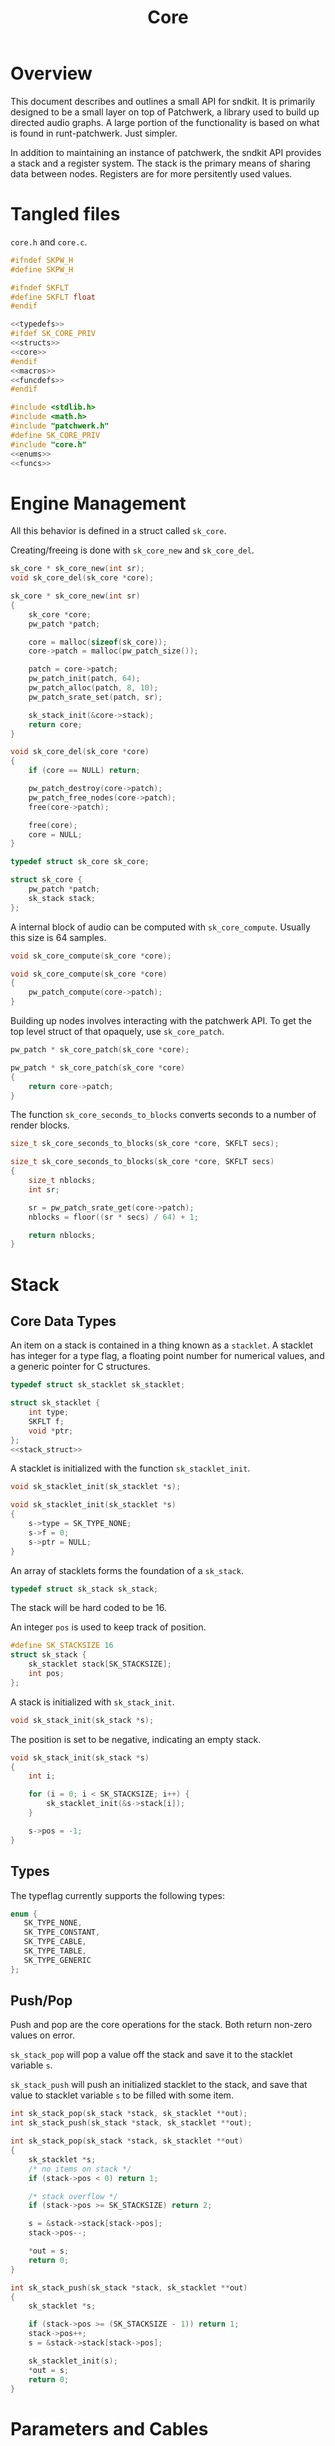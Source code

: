 #+TITLE: Core
* Overview
This document describes and outlines a small API for
sndkit. It is primarily designed to be a small layer on top
of Patchwerk, a library used to build up directed audio
graphs. A large portion of the functionality is based on
what is found in runt-patchwerk. Just simpler.

In addition to maintaining an instance of patchwerk, the
sndkit API provides a stack and a register system. The
stack is the primary means of sharing data between nodes.
Registers are for more persitently used values.
* Tangled files
=core.h= and =core.c=.

#+NAME: core.h
#+BEGIN_SRC c :tangle core.h
#ifndef SKPW_H
#define SKPW_H

#ifndef SKFLT
#define SKFLT float
#endif

<<typedefs>>
#ifdef SK_CORE_PRIV
<<structs>>
<<core>>
#endif
<<macros>>
<<funcdefs>>
#endif
#+END_SRC

#+NAME: core.c
#+BEGIN_SRC c :tangle core.c
#include <stdlib.h>
#include <math.h>
#include "patchwerk.h"
#define SK_CORE_PRIV
#include "core.h"
<<enums>>
<<funcs>>
#+END_SRC
* Engine Management
All this behavior is defined in a struct called =sk_core=.

Creating/freeing is done with =sk_core_new= and
=sk_core_del=.

#+NAME: funcdefs
#+BEGIN_SRC c
sk_core * sk_core_new(int sr);
void sk_core_del(sk_core *core);
#+END_SRC

#+NAME: funcs
#+BEGIN_SRC c
sk_core * sk_core_new(int sr)
{
    sk_core *core;
    pw_patch *patch;

    core = malloc(sizeof(sk_core));
    core->patch = malloc(pw_patch_size());

    patch = core->patch;
    pw_patch_init(patch, 64);
    pw_patch_alloc(patch, 8, 10);
    pw_patch_srate_set(patch, sr);

    sk_stack_init(&core->stack);
    return core;
}
#+END_SRC

#+NAME: funcs
#+BEGIN_SRC c
void sk_core_del(sk_core *core)
{
    if (core == NULL) return;

    pw_patch_destroy(core->patch);
    pw_patch_free_nodes(core->patch);
    free(core->patch);

    free(core);
    core = NULL;
}
#+END_SRC

#+NAME: typedefs
#+BEGIN_SRC c
typedef struct sk_core sk_core;
#+END_SRC

#+NAME: core
#+BEGIN_SRC c
struct sk_core {
    pw_patch *patch;
    sk_stack stack;
};
#+END_SRC

A internal block of audio can be computed with
=sk_core_compute=. Usually this size is 64 samples.

#+NAME: funcdefs
#+BEGIN_SRC c
void sk_core_compute(sk_core *core);
#+END_SRC

#+NAME: funcs
#+BEGIN_SRC c
void sk_core_compute(sk_core *core)
{
    pw_patch_compute(core->patch);
}
#+END_SRC

Building up nodes involves interacting with the patchwerk
API. To get the top level struct of that opaquely, use
=sk_core_patch=.

#+NAME: funcdefs
#+BEGIN_SRC c
pw_patch * sk_core_patch(sk_core *core);
#+END_SRC

#+NAME: funcs
#+BEGIN_SRC c
pw_patch * sk_core_patch(sk_core *core)
{
    return core->patch;
}
#+END_SRC

The function =sk_core_seconds_to_blocks= converts
seconds to a number of render blocks.

#+NAME: funcdefs
#+BEGIN_SRC c
size_t sk_core_seconds_to_blocks(sk_core *core, SKFLT secs);
#+END_SRC

#+NAME: funcs
#+BEGIN_SRC c
size_t sk_core_seconds_to_blocks(sk_core *core, SKFLT secs)
{
    size_t nblocks;
    int sr;

    sr = pw_patch_srate_get(core->patch);
    nblocks = floor((sr * secs) / 64) + 1;

    return nblocks;
}
#+END_SRC
* Stack
** Core Data Types
An item on a stack is contained in a thing known as a
=stacklet=. A stacklet has integer for a type flag, a
floating point number for numerical values, and a generic
pointer for C structures.

#+NAME: typedefs
#+BEGIN_SRC c
typedef struct sk_stacklet sk_stacklet;
#+END_SRC

#+NAME: structs
#+BEGIN_SRC c
struct sk_stacklet {
    int type;
    SKFLT f;
    void *ptr;
};
<<stack_struct>>
#+END_SRC

A stacklet is initialized with the function
=sk_stacklet_init=.

#+NAME: funcdefs
#+BEGIN_SRC c
void sk_stacklet_init(sk_stacklet *s);
#+END_SRC

#+NAME: funcs
#+BEGIN_SRC c
void sk_stacklet_init(sk_stacklet *s)
{
    s->type = SK_TYPE_NONE;
    s->f = 0;
    s->ptr = NULL;
}
#+END_SRC

An array of stacklets forms the foundation of a =sk_stack=.

#+NAME: typedefs
#+BEGIN_SRC c
typedef struct sk_stack sk_stack;
#+END_SRC

The stack will be hard coded to be 16.

An integer =pos= is used to keep track of position.

#+NAME: stack_struct
#+BEGIN_SRC c
#define SK_STACKSIZE 16
struct sk_stack {
    sk_stacklet stack[SK_STACKSIZE];
    int pos;
};
#+END_SRC

A stack is initialized with =sk_stack_init=.

#+NAME: funcdefs
#+BEGIN_SRC c
void sk_stack_init(sk_stack *s);
#+END_SRC

The position is set to be negative, indicating an empty
stack.

#+NAME: funcs
#+BEGIN_SRC c
void sk_stack_init(sk_stack *s)
{
    int i;

    for (i = 0; i < SK_STACKSIZE; i++) {
        sk_stacklet_init(&s->stack[i]);
    }

    s->pos = -1;
}
#+END_SRC
** Types
The typeflag currently supports the following types:

#+NAME: enums
#+BEGIN_SRC c
enum {
   SK_TYPE_NONE,
   SK_TYPE_CONSTANT,
   SK_TYPE_CABLE,
   SK_TYPE_TABLE,
   SK_TYPE_GENERIC
};
#+END_SRC
** Push/Pop
Push and pop are the core operations for the stack. Both
return non-zero values on error.

=sk_stack_pop= will pop a value off the stack and save it
to the stacklet variable =s=.

=sk_stack_push= will push an initialized stacklet to the
stack, and save that value to stacklet variable =s= to
be filled with some item.

#+NAME: funcdefs
#+BEGIN_SRC c
int sk_stack_pop(sk_stack *stack, sk_stacklet **out);
int sk_stack_push(sk_stack *stack, sk_stacklet **out);
#+END_SRC

#+NAME: funcs
#+BEGIN_SRC c
int sk_stack_pop(sk_stack *stack, sk_stacklet **out)
{
    sk_stacklet *s;
    /* no items on stack */
    if (stack->pos < 0) return 1;

    /* stack overflow */
    if (stack->pos >= SK_STACKSIZE) return 2;

    s = &stack->stack[stack->pos];
    stack->pos--;

    *out = s;
    return 0;
}
#+END_SRC

#+NAME: funcs
#+BEGIN_SRC c
int sk_stack_push(sk_stack *stack, sk_stacklet **out)
{
    sk_stacklet *s;

    if (stack->pos >= (SK_STACKSIZE - 1)) return 1;
    stack->pos++;
    s = &stack->stack[stack->pos];

    sk_stacklet_init(s);
    *out = s;
    return 0;
}
#+END_SRC
* Parameters and Cables
=sndkit_param= is an abstraction used to deal with
patchwerk cables, and is designed to link up with the
sndkit stack and patchwerk nodes.

A sndkit parameter can either be a patchwerk cable from a
node or a constant value. If it is cable, it will properly
manage the buffer stack in patchwerk. If it is a constant,
it will only manipulate the sndkit stack.
** Struct
A parameter is stored in a struct called =sk_param=.

#+NAME: typedefs
#+BEGIN_SRC c
typedef struct {
    char type;
    union {
        pw_cable *c;
        SKFLT f;
    } data;
} sk_param;
#+END_SRC
** Getting a Parameter
Get a parameter from the core stack via =sk_param_get=.

#+NAME: funcdefs
#+BEGIN_SRC c
int sk_param_get(sk_core *core, sk_param *p);
#+END_SRC

Getting a parameter is a matter of popping from the stack
and checking the type. A constant will set the constant
value and flag in the param struct. A cable will set the
cable value and flag in the param struct, and will also pop
from the buffer stack.

#+NAME: funcs
#+BEGIN_SRC c
int sk_param_get(sk_core *core, sk_param *p)
{
    sk_stack *stk;
    sk_stacklet *s;
    int rc;

    stk = &core->stack;

    rc = sk_stack_pop(stk, &s);
    SK_ERROR_CHECK(rc);

    if (s->type == SK_TYPE_CONSTANT) {
        p->type = 0;
        p->data.f = s->f;
    } else if (s->type == SK_TYPE_CABLE) {
        p->type = 1;
        p->data.c = (pw_cable *)s->ptr;
        pw_cable_pop(p->data.c);
    } else {
        /* Wrong type! */
        return 1;
    }

    return 0;
}
#+END_SRC
** Setting a Parameter
Set a parameter with =sk_param_set=.

#+NAME: funcdefs
#+BEGIN_SRC c
int sk_param_set(sk_core *core,
                 pw_node *node,
                 sk_param *p,
                 int cid);
#+END_SRC

#+NAME: funcs
#+BEGIN_SRC c
int sk_param_set(sk_core *core,
                 pw_node *node,
                 sk_param *p,
                 int cid)
{
    pw_cable *c;

    pw_node_get_cable(node, cid, &c);
    if (p->type == 0) {
        pw_cable_set_value(c, p->data.f);
    } else {
        int rc;
        rc = pw_cable_connect(p->data.c, c);
        SK_PW_ERROR_CHECK(rc);
    }
    return 0;
}
#+END_SRC

Setting a parameter will properly assign the internal value
to a cable of a node. This node's cable is referenced by
its index position. A constant parameter will set the node
cable as a consant. A cable parameter will be connected to
the node cable.
** Pushing Constants
Constant values can be pushed to the stack with the
function =sk_core_constant=.

#+NAME: funcdefs
#+BEGIN_SRC c
int sk_core_constant(sk_core *core, SKFLT x);
#+END_SRC

#+NAME: funcs
#+BEGIN_SRC c
int sk_core_constant(sk_core *core, SKFLT x)
{
    int rc;
    sk_stacklet *s;
    sk_stack *stk;

    stk = &core->stack;

    rc = sk_stack_push(stk, &s);
    SK_ERROR_CHECK(rc);

    s->type = SK_TYPE_CONSTANT;
    s->f = x;

    return 0;
}
#+END_SRC
** Pushing Output
An signal cable from a node is pushed to the stack via
=sk_param_out=.

#+NAME: funcdefs
#+BEGIN_SRC c
int sk_param_out(sk_core *core,
                 pw_node *node,
                 int cid);
#+END_SRC

Cables need to be pushed in the order they are created in
the patch. The onus is on the developers of the node to
make sure this is done properly. Don't worry,
this is less tricky than it sounds. If done correctly, this
process can be mostly automated or abstracted away.

#+NAME: funcs
#+BEGIN_SRC c
int sk_param_out(sk_core *core,
                 pw_node *node,
                 int cid)
{
    pw_cable *c;
    sk_stacklet *s;
    sk_stack *stk;
    int rc;

    stk = &core->stack;

    rc = sk_stack_push(stk, &s);
    SK_ERROR_CHECK(rc);
    rc = pw_node_get_cable(node, cid, &c);
    SK_PW_ERROR_CHECK(rc);

    s->type = SK_TYPE_CABLE;
    s->ptr = c;

    return 0;
}
#+END_SRC

=sk_param_out= will take an output cable of a node
(referenced by index), and push it onto the sndkit stack.
It will also push the cable's buffer onto the stack.
* Registers
A register interface is used alongside the stack
interface to store and retrieve data. A value stored
in a register can be directly referenced by an id value.

Registers are very useful for storing data that is
used more than once throughout the patch, or for situations
where using stack operations to manipulate the day becomes
tedious. Examples of
this include cables containing clock signals and lookup
tables.
** structs
A single register entry is encapsulated in a struct called
=sk_register_entry=.

A register entry contains an =sk_stacklet= as well as a flag
to indicate the current state of the register.

A register is initialized with =sk_register_entry_init=,
which will initialize the stacklet and zero out the flags.

A register is encapsulated in a struct called =sk_register=,
and is a fixed array of =sk_register_entry= values. The
size is defined via a macro.
** TODO regset/regget
Setting/getting values are done with =sk_core_regget= and
=sk_core_regset=, making calls to the underlying functions
=sk_register_set= and =sk_register_get=.

values are assumed to be encapsulated in
a =sk_stacklet=, and registers are addressed by id.
** TODO regmrk
=sk_core_regmrk=, marks a register as being used. this makes
an underlying call to =sk_register_mark=.
** TODO regclr
=sk_core_clear= clears the register, making it free to be
claimed. This makes an underlying call to
=sk_register_clear=.
** TODO regnxt
=sk_core_regnxt= returns the next free register, which
makes an underlying call to =sk_register_nextfree=

this will iterate through
the registers until it finds one that is free. it will
return the id of this register.
* Buffer Operations
Patchwerk works by reading and writing to fixed-size blocks
of samples known as buffers. Buffers are manipulated using
a =stack=, and are managed/queried from a =pool=.
** TODO bdup
The function =sk_core_bdup= duplicates a buffer that is on
the stack. This will perform the dup operation on both the
patchwerk stack and the sndkit stack.
** TODO bdrop
The function =sk_core_bdrop= drops a buffer that is on the
stack. This will before the drop operation on both the
patchwerk stack and the sndkit stack.
** TODO bhold/bunhold
The functions =sk_core_bhold= and =sk_core_bunhold= pop the
last item off the stack (which expects to be a cable), and
marks the internal buffer in the cable to be held or unheld,
respectively.

Holding a buffer tells patchwerk not to re-use it
in the buffer pool, allowing the signal inside of it to be
used as many times as needed until the buffer is explicitely
unheld. If you don't unhold buffers, it makes them
inaccessible later, thereby causing a sort of resource leak.
Left unchecked, this eventually causes patchwerk to lock up.

The =sk_core_bhold= operation pushes the item back onto the
stack, which allows it to be stored in a register.
* Tables
A small abstraction for dealing with tables that are managed
by patchwerk.
* Error Checking
=SK_ERROR_CHECK= is a convenient macro used that will
check an error code and exit if it is non-zero.

#+NAME: macros
#+BEGIN_SRC c
#define SK_ERROR_CHECK(rc) if (rc) return rc;
#+END_SRC

#+NAME: macros
#+BEGIN_SRC c
#define SK_PW_ERROR_CHECK(rc) if(rc != PW_OK) {\
    fprintf(stderr, "Error: %s\n", pw_error(rc));\
    return 1;\
}
#+END_SRC

